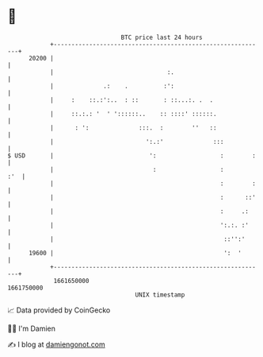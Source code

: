 * 👋

#+begin_example
                                   BTC price last 24 hours                    
               +------------------------------------------------------------+ 
         20200 |                                                            | 
               |                                :.                          | 
               |              .:    .          :':                          | 
               |     :    ::.:':..  : ::       : ::...:. .  .               | 
               |     ::.:.: '  ' '::::::..    :: ::::' ::::::.              | 
               |      : ':              :::.  :        ''   ::              | 
               |                          ':.:'              :::            | 
   $ USD       |                           ':                  :        :   | 
               |                            :                  :        :'  | 
               |                                               :        :   | 
               |                                               :      ::'   | 
               |                                               :     .:     | 
               |                                               ':.:. :'     | 
               |                                                ::'':'      | 
         19600 |                                                ':  '       | 
               +------------------------------------------------------------+ 
                1661650000                                        1661750000  
                                       UNIX timestamp                         
#+end_example
📈 Data provided by CoinGecko

🧑‍💻 I'm Damien

✍️ I blog at [[https://www.damiengonot.com][damiengonot.com]]
